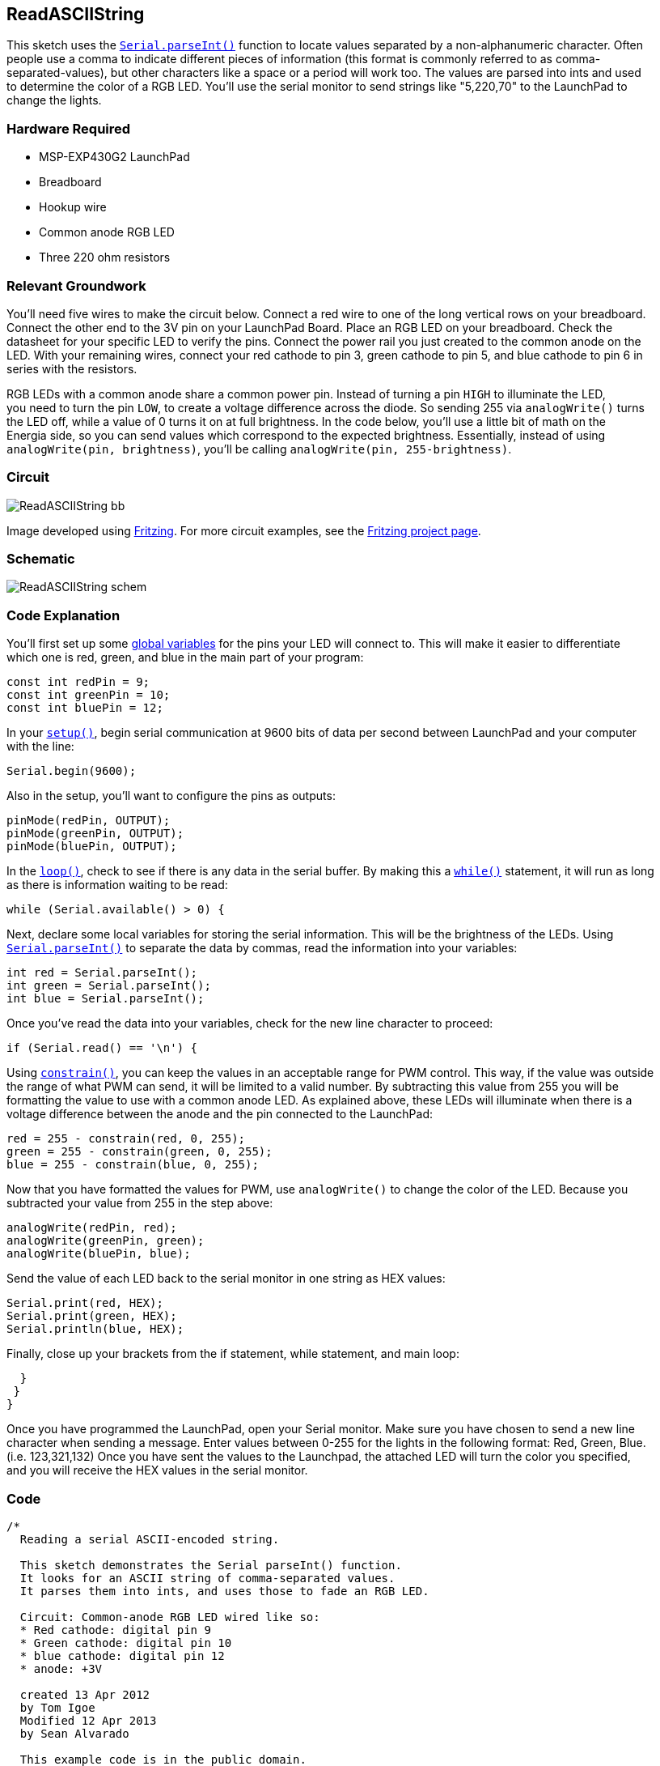 == ReadASCIIString ==

This sketch uses the http://energia.nu/Serial_ParseInt.html[`Serial.parseInt()`] function to locate values separated by a non-alphanumeric character. Often +
people use a comma to indicate different pieces of information (this format is commonly referred to as comma- +
separated-values), but other characters like a space or a period will work too. The values are parsed into ints and used +
to determine the color of a RGB LED. You'll use the serial monitor to send strings like "5,220,70" to
the LaunchPad to +
change the lights.

=== Hardware Required ===

* MSP-EXP430G2 LaunchPad
* Breadboard
* Hookup wire
* Common anode RGB LED
* Three 220 ohm resistors

=== Relevant Groundwork ===

You'll need five wires to make the circuit below. Connect a red wire to one of the long vertical rows on your breadboard. +
Connect the other end to the 3V pin on your LaunchPad Board. Place an RGB LED on your breadboard. Check the +
datasheet for your specific LED to verify the pins. Connect the power rail you just created to the common anode on the +
LED. With your remaining wires, connect your red cathode to pin 3, green cathode to pin 5, and blue cathode to pin 6 in +
series with the resistors.

RGB LEDs with a common anode share a common power pin. Instead of turning a pin `HIGH` to illuminate the LED, +
you need to turn the pin `LOW`, to create a voltage difference across the diode. So sending 255 via `analogWrite()` turns +
the LED off, while a value of 0 turns it on at full brightness. In the code below, you'll use a little bit of math on the +
Energia side, so you can send values which correspond to the expected brightness. Essentially, instead of using +
`analogWrite(pin, brightness)`, you'll be calling `analogWrite(pin, 255-brightness)`.

=== Circuit ===

image::../img/ReadASCIIString_bb.png[]

Image developed using http://fritzing.org/home/[Fritzing]. For more circuit examples, see the http://fritzing.org/projects/[Fritzing project page].

=== Schematic ===

image::../img/ReadASCIIString_schem.png[]

=== Code Explanation ===

You'll first set up some http://energia.nu/VariableDeclaration.html[global variables] for the pins your LED will connect to. This will make it easier to differentiate +
which one is red, green, and blue in the main part of your program:

----
const int redPin = 9;
const int greenPin = 10;
const int bluePin = 12;
----

In your http://energia.nu/Setup.html[`setup()`], begin serial communication at 9600 bits of data per second between LaunchPad and your computer + 
with the line:

----
Serial.begin(9600);
----

Also in the setup, you'll want to configure the pins as outputs:

----
pinMode(redPin, OUTPUT);  
pinMode(greenPin, OUTPUT);
pinMode(bluePin, OUTPUT);
----

In the http://energia.nu/Loop.html[`loop()`], check to see if there is any data in the serial buffer. By making this a http://energia.nu/While.html[`while()`] statement, it will run as long +
as there is information waiting to be read:

----
while (Serial.available() > 0) {
----

Next, declare some local variables for storing the serial information. This will be the brightness of the LEDs. Using +
http://energia.nu/Serial_ParseInt.html[`Serial.parseInt()`] to separate the data by commas, read the information into your variables:

----
int red = Serial.parseInt();
int green = Serial.parseInt();
int blue = Serial.parseInt();
----

Once you've read the data into your variables, check for the new line character to proceed:

----
if (Serial.read() == '\n') {
----

Using http://energia.nu/Constrain.html[`constrain()`], you can keep the values in an acceptable range for PWM control. This way, if the value was outside +
the range of what PWM can send, it will be limited to a valid number. By subtracting this value from 255 you will be +
formatting the value to use with a common anode LED. As explained above, these LEDs will illuminate when there is a +
voltage difference between the anode and the pin connected to the LaunchPad:

----
red = 255 - constrain(red, 0, 255);
green = 255 - constrain(green, 0, 255);
blue = 255 - constrain(blue, 0, 255);
----

Now that you have formatted the values for PWM, use `analogWrite()` to change the color of the LED. Because you +
subtracted your value from 255 in the step above:

----
analogWrite(redPin, red);
analogWrite(greenPin, green);
analogWrite(bluePin, blue);
----

Send the value of each LED back to the serial monitor in one string as HEX values:

----
Serial.print(red, HEX);
Serial.print(green, HEX);
Serial.println(blue, HEX);
----

Finally, close up your brackets from the if statement, while statement, and main loop:

----
  }
 }
}
----

Once you have programmed the LaunchPad, open your Serial monitor. Make sure you have chosen to send a new line +
character when sending a message. Enter values between 0-255 for the lights in the following format: Red, Green, Blue. +
(i.e. 123,321,132) Once you have sent the values to the Launchpad, the attached LED will turn the color you specified, +
and you will receive the HEX values in the serial monitor.

=== Code ===

----
/*
  Reading a serial ASCII-encoded string.

  This sketch demonstrates the Serial parseInt() function.
  It looks for an ASCII string of comma-separated values.
  It parses them into ints, and uses those to fade an RGB LED.

  Circuit: Common-anode RGB LED wired like so:
  * Red cathode: digital pin 9
  * Green cathode: digital pin 10
  * blue cathode: digital pin 12
  * anode: +3V

  created 13 Apr 2012
  by Tom Igoe
  Modified 12 Apr 2013
  by Sean Alvarado
  
  This example code is in the public domain.
*/

// pins for the LEDs:
const int redPin = 9;
const int greenPin = 10;
const int bluePin = 12;

void setup() {
 // initialize serial:
 Serial.begin(9600);
 // make the pins outputs:
 pinMode(redPin, OUTPUT); 
 pinMode(greenPin, OUTPUT); 
 pinMode(bluePin, OUTPUT); 

}

void loop() {
// if there's any serial available, read it:
while (Serial.available() > 0) {

  // look for the next valid integer in the incoming serial stream:
  int red = Serial.parseInt(); 
  // do it again:
  int green = Serial.parseInt(); 
  // do it again:
  int blue = Serial.parseInt(); 

  // look for the newline. That's the end of your
  // sentence:
  if (Serial.read() == '\n') {
  // constrain the values to 0 - 255 
  // if you're using a common-cathode LED, just use "constrain(color, 0, 255);"
  red = constrain(red, 0, 255);
  green = constrain(green, 0, 255);
  blue = constrain(blue, 0, 255);

  // fade the red, green, and blue legs of the LED: 
  analogWrite(redPin, red);
  analogWrite(greenPin, green);
  analogWrite(bluePin, blue);

  // print the three numbers in one string as hexadecimal:
  Serial.print(red, HEX);
  Serial.print(green, HEX);
  Serial.println(blue, HEX);
  }
 }
}
----

=== Working Video ===


=== Try it out ===

-Play around with your RGB LED in a new way.

=== See Also ===

* http://energia.nu/If.html[if()]
* http://energia.nu/While.html[while()]
* http://energia.nu/Serial.html[serial()]
* http://energia.nu/Tutorial_SerialCallResponseASCII.html[Serial Call and Response ASCII]-sending multiple vairables using a call-and-response (handshaking) method, and +
ASCII-encoding the values before sending.
